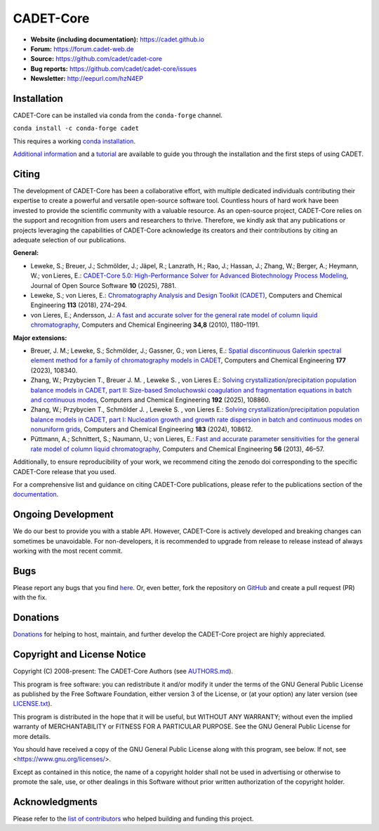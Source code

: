 CADET-Core
==========

.. image:: https://img.shields.io/github/release/cadet/cadet-core.svg
   :target: https://github.com/cadet/cadet-core/releases

.. image:: https://github.com/cadet/cadet-core/actions/workflows/ci.yml/badge.svg?branch=master
   :target: https://github.com/cadet/cadet-core/actions/workflows/ci.yml?query=branch%3Amaster

.. image:: https://joss.theoj.org/papers/282a9ec56a0680e51ed4f1fa8fda3650/status.svg
   :target: https://joss.theoj.org/papers/282a9ec56a0680e51ed4f1fa8fda3650

.. image:: https://anaconda.org/conda-forge/cadet/badges/downloads.svg
   :target: https://anaconda.org/conda-forge/cadet

.. image:: https://zenodo.org/badge/DOI/10.5281/zenodo.8179015.svg
   :target: https://doi.org/10.5281/zenodo.8179015

.. image:: https://img.shields.io/badge/JuRSE_Code_Pick-Oct_2024-blue.svg
   :target: https://www.fz-juelich.de/en/rse/community-initiatives/jurse-code-of-the-month/october-2024

- **Website (including documentation):** https://cadet.github.io
- **Forum:** https://forum.cadet-web.de
- **Source:** https://github.com/cadet/cadet-core
- **Bug reports:** https://github.com/cadet/cadet-core/issues
- **Newsletter:** http://eepurl.com/hzN4EP

Installation
------------
CADET-Core can be installed via conda from the ``conda-forge`` channel.

``conda install -c conda-forge cadet``

This requires a working `conda installation <https://github.com/conda-forge/miniforge>`_.

`Additional information <https://cadet.github.io/master/getting_started/installation>`_ and a `tutorial <https://cadet.github.io/master/getting_started/tutorials/breakthrough>`_ are available to guide you through the installation and the first steps of using CADET.

Citing
------------
The development of CADET-Core has been a collaborative effort, with multiple dedicated individuals contributing their expertise to create a powerful and versatile open-source software tool.
Countless hours of hard work have been invested to provide the scientific community with a valuable resource.
As an open-source project, CADET-Core relies on the support and recognition from users and researchers to thrive.
Therefore, we kindly ask that any publications or projects leveraging the capabilities of CADET-Core acknowledge its creators and their contributions by citing an adequate selection of our publications.

**General:**

- Leweke, S.; Breuer, J.; Schmölder, J.; Jäpel, R.; Lanzrath, H.; Rao, J.; Hassan, J.; Zhang, W.; Berger, A.; Heymann, W.; von Lieres, E.: `CADET-Core 5.0: High-Performance Solver for Advanced Biotechnology Process Modeling <https://doi.org/10.21105/joss.07881>`_, Journal of Open Source Software **10** (2025), 7881.

- Leweke, S.; von Lieres, E.: `Chromatography Analysis and Design Toolkit (CADET) <https://doi.org/10.1016/j.compchemeng.2018.02.025>`_, Computers and Chemical Engineering **113** (2018), 274–294.

- von Lieres, E.; Andersson, J.: `A fast and accurate solver for the general rate model of column liquid chromatography <https://doi.org/10.1016/j.compchemeng.2010.03.008>`_, Computers and Chemical Engineering **34,8** (2010), 1180–1191.

**Major extensions:**

- Breuer, J. M.; Leweke, S.; Schmölder, J.; Gassner, G.; von Lieres, E.: `Spatial discontinuous Galerkin spectral element method for a family of chromatography models in CADET <https://doi.org/10.1016/j.compchemeng.2023.108340>`_, Computers and Chemical Engineering **177** (2023), 108340.

- Zhang, W.; Przybycien T., Breuer J. M. , Leweke S. , von Lieres E.: `Solving crystallization/precipitation population balance models in CADET, part II: Size-based Smoluchowski coagulation and fragmentation equations in batch and continuous modes <https://doi.org/10.1016/j.compchemeng.2024.108860>`_, Computers and Chemical Engineering **192** (2025), 108860.

- Zhang, W.; Przybycien T., Schmölder J. , Leweke S. , von Lieres E.: `Solving crystallization/precipitation population balance models in CADET, part I: Nucleation growth and growth rate dispersion in batch and continuous modes on nonuniform grids <https://doi.org/10.1016/j.compchemeng.2024.108612>`_, Computers and Chemical Engineering **183** (2024), 108612.

- Püttmann, A.; Schnittert, S.; Naumann, U.; von Lieres, E.: `Fast and accurate parameter sensitivities for the general rate model of column liquid chromatography <http://dx.doi.org/10.1016/j.compchemeng.2013.04.021>`_, Computers and Chemical Engineering **56** (2013), 46–57.

Additionally, to ensure reproducibility of your work, we recommend citing the zenodo doi corresponding to the specific CADET-Core release that you used.

For a comprehensive list and guidance on citing CADET-Core publications, please refer to the publications section of the `documentation <https://cadet.github.io/master/publications.html>`_.

Ongoing Development
-------------------

We do our best to provide you with a stable API. However, CADET-Core is actively developed and breaking changes can sometimes be unavoidable. For non-developers, it is recommended to upgrade from release to release instead of always working with the most recent commit.

Bugs
----

Please report any bugs that you find `here <https://github.com/cadet/cadet-core/issues>`_. Or, even better, fork the repository on `GitHub <https://github.com/cadet/cadet-core>`_ and create a pull request (PR) with the fix. 

Donations
---------

`Donations <https://www.paypal.com/cgi-bin/webscr?cmd=_s-xclick&hosted_button_id=FCQ2M89558ZAG>`_ for helping to host, maintain, and further develop the CADET-Core project are highly appreciated.


Copyright and License Notice
----------------------------

Copyright (C) 2008-present: The CADET-Core Authors (see `AUTHORS.md <https://github.com/cadet/cadet-core/blob/master/AUTHORS.md>`_).

This program is free software: you can redistribute it and/or modify it under the terms of the
GNU General Public License as published by the Free Software Foundation, either version 3 of
the License, or (at your option) any later version (see `LICENSE.txt <https://github.com/cadet/cadet-core/blob/master/LICENSE.txt>`_).

This program is distributed in the hope that it will be useful, but WITHOUT ANY WARRANTY; without
even the implied warranty of MERCHANTABILITY or FITNESS FOR A PARTICULAR PURPOSE. See the
GNU General Public License for more details.

You should have received a copy of the GNU General Public License along with this program, see below.
If not, see <https://www.gnu.org/licenses/>.

Except as contained in this notice, the name of a copyright holder shall not be used in advertising
or otherwise to promote the sale, use, or other dealings in this Software without prior written
authorization of the copyright holder.


Acknowledgments
---------------

Please refer to the `list of contributors <https://github.com/cadet/cadet-core/blob/master/AUTHORS.md>`_ who helped building and funding this project.

